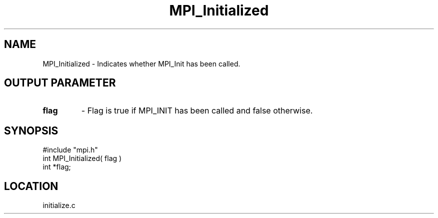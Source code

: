 .TH MPI_Initialized 3 "9/29/1994" " " "MPI"
.SH NAME
MPI_Initialized \- Indicates whether MPI_Init has been called.

.SH OUTPUT PARAMETER
.PD 0
.TP
.B flag 
- Flag is true if MPI_INIT has been called and false otherwise. 
.PD 1

.SH SYNOPSIS
.nf
#include "mpi.h"
int MPI_Initialized( flag )
int  *flag;

.fi

.SH LOCATION
 initialize.c
